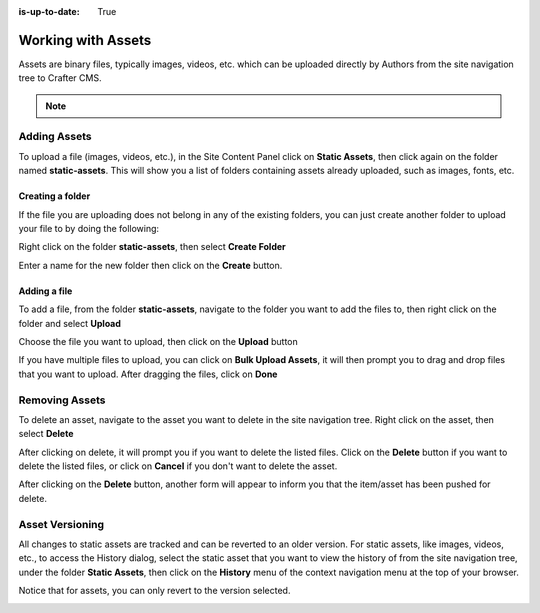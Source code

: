 :is-up-to-date: True

.. index:: Assets

..  _content_authors_assets:

===================
Working with Assets
===================

Assets are binary files, typically images, videos, etc. which can be uploaded directly by Authors from the site navigation tree to Crafter CMS.

.. note::
	.. include:: /includes/valid-file-names.rst

-------------
Adding Assets
-------------
To upload a file (images, videos, etc.), in the Site Content Panel click on **Static Assets**, then click again on the folder named **static-assets**.  This will show you a list of folders containing assets already uploaded, such as images, fonts, etc.  

^^^^^^^^^^^^^^^^^
Creating a folder
^^^^^^^^^^^^^^^^^
If the file you are uploading does not belong in any of the existing folders, you can just create another folder to upload your file to by doing the following:

Right click on the folder **static-assets**, then select **Create Folder**

.. image:: /_static/images/page/page-asset-folders.png
    :alt: Static Assets - Create a Folder
    :width: 40 %
    :align: center


Enter a name for the new folder then click on the **Create** button.

.. image:: /_static/images/page/page-asset-create-folder.png
    :alt: Static Assets - Create Folder Dialog
    :width: 30 %
    :align: center

^^^^^^^^^^^^^
Adding a file
^^^^^^^^^^^^^
To add a file, from the folder **static-assets**, navigate to the folder you want to add the files to, then right click on the folder and select **Upload**

.. image:: /_static/images/page/page-asset-upload.png
    :alt: Static Assets - Upload a File
    :width: 40 %
    :align: center

Choose the file you want to upload, then click on the **Upload** button

.. image:: /_static/images/page/page-asset-upload-screen.png
    :alt: Static Assets - Upload File Dialog
    :width: 40 %
    :align: center

If you have multiple files to upload, you can click on **Bulk Upload Assets**, it will then prompt you to drag and drop files that you want to upload.  After dragging the files, click on **Done**

.. image:: /_static/images/page/page-asset-bulk-upload.png
    :alt: Static Assets - Bulk Upload File Dialog
    :width: 50 %
    :align: center

---------------
Removing Assets
---------------

To delete an asset, navigate to the asset you want to delete in the site navigation tree.  Right click on the asset, then select **Delete**

.. image:: /_static/images/page/page-asset-delete.png
    :alt: Static Assets - Delete
    :width: 40 %
    :align: center

After clicking on delete, it will prompt you if you want to delete the listed files.  Click on the **Delete** button if you want to delete the listed files, or click on **Cancel** if you don't want to delete the asset.  

.. image:: /_static/images/page/page-asset-confirm-delete.png
    :alt: Static Assets - Delete Confirmation Dialog
    :width: 60 %
    :align: center

After clicking on the **Delete** button, another form will appear to inform you that the item/asset has been pushed for delete.

.. image:: /_static/images/page/page-asset-delete-submitted.png
    :alt: Static Assets - Delete Action Information Dialog
    :width: 60 %
    :align: center

----------------
Asset Versioning
----------------
All changes to static assets are tracked and can be reverted to an older version.  For static assets, like images, videos, etc., to access the History dialog, select the static asset that you want to view the history of from the site navigation tree, under the folder **Static Assets**, then click on the **History** menu of the context navigation menu at the top of your browser.

.. image:: /_static/images/page/page-asset-access-history.jpg
    :alt: Static Assets - Open History
    :width: 95 %
    :align: center


Notice that for assets, you can only revert to the version selected.

.. image:: /_static/images/page/page-asset-history.png
    :alt: Static Assets - History Dialog
    :width: 95 %
    :align: center
